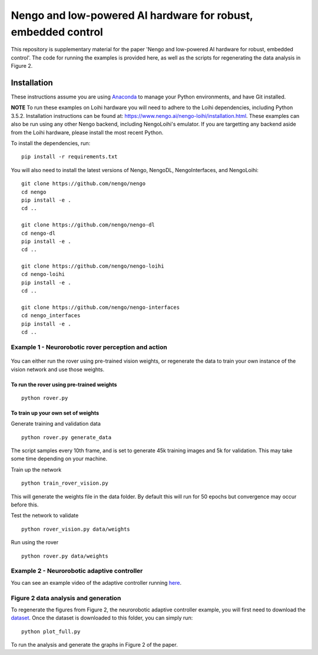 ***********
Nengo and low-powered AI hardware for robust, embedded control
***********

This repository is supplementary material for the paper 'Nengo and low-powered AI hardware for robust, embedded control'.
The code for running the examples is provided here, as well as the scripts for regenerating the data analysis in Figure 2.

Installation
============

These instructions assume you are using `Anaconda <https://www.anaconda.com/products/individual>`_ to manage your Python environments, and have Git installed.

**NOTE** To run these examples on Loihi hardware you will need to adhere to the Loihi dependencies, including Python 3.5.2.
Installation instructions can be found at: https://www.nengo.ai/nengo-loihi/installation.html.
These examples can also be run using any other Nengo backend, including NengoLoihi's emulator.
If you are targetting any backend aside from the Loihi hardware, please install the most recent Python.

To install the dependencies, run::

    pip install -r requirements.txt

You will also need to install the latest versions of Nengo, NengoDL, NengoInterfaces,
and NengoLoihi::

    git clone https://github.com/nengo/nengo
    cd nengo
    pip install -e .
    cd ..

    git clone https://github.com/nengo/nengo-dl
    cd nengo-dl
    pip install -e .
    cd ..

    git clone https://github.com/nengo/nengo-loihi
    cd nengo-loihi
    pip install -e .
    cd ..

    git clone https://github.com/nengo/nengo-interfaces
    cd nengo_interfaces
    pip install -e .
    cd ..


Example 1 - Neurorobotic rover perception and action
####################################################

.. figure:: rover.gif
    :width: 300px
    :align: center

You can either run the rover using pre-trained vision weights, or regenerate the data to train your own instance of the vision network and use those weights.

To run the rover using pre-trained weights
******************************************
::

    python rover.py

To train up your own set of weights
***********************************
Generate training and validation data
::

    python rover.py generate_data

The script samples every 10th frame, and is set to generate 45k training images and 5k for validation. This may take some time depending on your machine.

Train up the network
::

    python train_rover_vision.py

This will generate the weights file in the data folder. By default this will run for 50 epochs but convergence may occur before this.

Test the network to validate
::

    python rover_vision.py data/weights

Run using the rover
::

    python rover.py data/weights

Example 2 - Neurorobotic adaptive controller
############################################

You can see an example video of the adaptive controller running `here <https://www.youtube.com/watch?v=n9hGWbJhgLE>`_.


Figure 2 data analysis and generation
#####################################

To regenerate the figures from Figure 2, the neurorobotic adaptive controller example, you will first need to download the `dataset <https://drive.google.com/file/d/1Xi8XIVaCeSO4l-VUeUOQYR9RVZW5hUS5/view?usp=sharing>`_.
Once the dataset is downloaded to this folder, you can simply run::

    python plot_full.py

To run the analysis and generate the graphs in Figure 2 of the paper.

